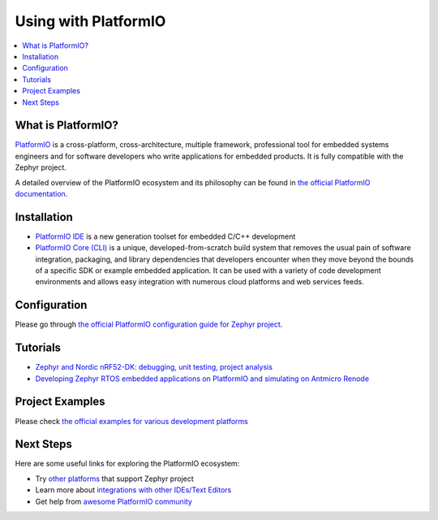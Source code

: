 .. _platformio:

Using with PlatformIO
#####################

.. image:: img/platformio-logo.png
  :target: https://platformio.org/?utm_source=docs.zephyrproject.org

.. contents::
    :local:

What is PlatformIO?
*******************

`PlatformIO <https://platformio.org/?utm_source=docs.zephyrproject.org>`__
is a cross-platform, cross-architecture, multiple framework, professional
tool for embedded systems engineers and for software developers who write
applications for embedded products. It is fully compatible with the Zephyr
project.

A detailed overview of the PlatformIO ecosystem and its philosophy can be
found in `the official PlatformIO documentation <https://docs.platformio.org/en/latest/what-is-platformio.html?utm_source=docs.zephyrproject.org>`_.

Installation
************

* `PlatformIO IDE <https://platformio.org/platformio-ide?utm_source=docs.zephyrproject.org>`_
  is a new generation toolset for embedded C/C++ development
* `PlatformIO Core (CLI) <https://docs.platformio.org/en/latest/core/index.html?utm_source=docs.zephyrproject.org>`_
  is a unique, developed-from-scratch build system that removes the usual pain of
  software integration, packaging, and library dependencies that developers encounter
  when they move beyond the bounds of a specific SDK or example embedded application.
  It can be used with a variety of code development environments and allows easy
  integration with numerous cloud platforms and web services feeds.

Configuration
*************

Please go through `the official PlatformIO configuration guide for Zephyr project <https://docs.platformio.org/en/latest/frameworks/zephyr.html?utm_source=docs.zephyrproject.org#configuration>`_.

Tutorials
*********

- `Zephyr and Nordic nRF52-DK: debugging, unit testing, project analysis
  <https://docs.platformio.org/en/latest/tutorials/nordicnrf52/zephyr_debugging_unit_testing_inspect.html?utm_source=docs.zephyrproject.org>`_
- `Developing Zephyr RTOS embedded applications on PlatformIO and simulating on Antmicro Renode
  <https://www.zephyrproject.org/developing-zephyr-rtos-embedded-applications-on-platformio-and-simulating-on-antmicro-renode/>`_

Project Examples
****************

Please check `the official examples for various development platforms <https://docs.platformio.org/en/latest/frameworks/zephyr.html?utm_source=docs.zephyrproject.org#examples>`_

Next Steps
**********

Here are some useful links for exploring the PlatformIO ecosystem:

- Try `other platforms <https://docs.platformio.org/en/latest/frameworks/zephyr.html?utm_source=docs.zephyrproject.org#platforms>`_
  that support Zephyr project
- Learn more about `integrations with other IDEs/Text Editors <https://docs.platformio.org/en/latest/integration/ide/index.html?utm_source=docs.zephyrproject.org>`_
- Get help from `awesome PlatformIO community <https://community.platformio.org/?utm_source=docs.zephyrproject.org>`_